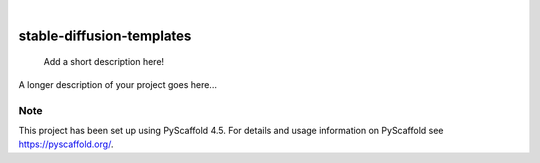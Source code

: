 .. These are examples of badges you might want to add to your README:
   please update the URLs accordingly

    .. image:: https://api.cirrus-ci.com/github/<USER>/stable-diffusion-templates.svg?branch=main
        :alt: Built Status
        :target: https://cirrus-ci.com/github/<USER>/stable-diffusion-templates
    .. image:: https://readthedocs.org/projects/stable-diffusion-templates/badge/?version=latest
        :alt: ReadTheDocs
        :target: https://stable-diffusion-templates.readthedocs.io/en/stable/
    .. image:: https://img.shields.io/coveralls/github/<USER>/stable-diffusion-templates/main.svg
        :alt: Coveralls
        :target: https://coveralls.io/r/<USER>/stable-diffusion-templates
    .. image:: https://img.shields.io/pypi/v/stable-diffusion-templates.svg
        :alt: PyPI-Server
        :target: https://pypi.org/project/stable-diffusion-templates/
    .. image:: https://img.shields.io/conda/vn/conda-forge/stable-diffusion-templates.svg
        :alt: Conda-Forge
        :target: https://anaconda.org/conda-forge/stable-diffusion-templates
    .. image:: https://pepy.tech/badge/stable-diffusion-templates/month
        :alt: Monthly Downloads
        :target: https://pepy.tech/project/stable-diffusion-templates
    .. image:: https://img.shields.io/twitter/url/http/shields.io.svg?style=social&label=Twitter
        :alt: Twitter
        :target: https://twitter.com/stable-diffusion-templates

.. image:: https://img.shields.io/badge/-PyScaffold-005CA0?logo=pyscaffold
    :alt: Project generated with PyScaffold
    :target: https://pyscaffold.org/

|

==========================
stable-diffusion-templates
==========================


    Add a short description here!


A longer description of your project goes here...


.. _pyscaffold-notes:

Note
====

This project has been set up using PyScaffold 4.5. For details and usage
information on PyScaffold see https://pyscaffold.org/.
